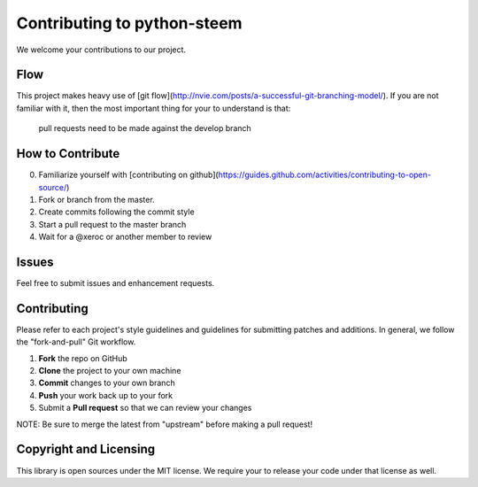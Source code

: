 Contributing to python-steem 
============================

We welcome your contributions to our project.

Flow
----

This project makes heavy use of [git flow](http://nvie.com/posts/a-successful-git-branching-model/).
If you are not familiar with it, then the most important thing for your
to understand is that:

    pull requests need to be made against the develop branch

How to Contribute
-----------------

0. Familiarize yourself with [contributing on github](https://guides.github.com/activities/contributing-to-open-source/)
1. Fork or branch from the master.
2. Create commits following the commit style
3. Start a pull request to the master branch
4. Wait for a @xeroc or another member to review

Issues
------

Feel free to submit issues and enhancement requests.

Contributing
------------

Please refer to each project's style guidelines and guidelines for
submitting patches and additions. In general, we follow the
"fork-and-pull" Git workflow.

1. **Fork** the repo on GitHub
2. **Clone** the project to your own machine
3. **Commit** changes to your own branch
4. **Push** your work back up to your fork
5. Submit a **Pull request** so that we can review your changes

NOTE: Be sure to merge the latest from "upstream" before making a pull
request!

Copyright and Licensing
-----------------------

This library is open sources under the MIT license. We require your to
release your code under that license as well.
